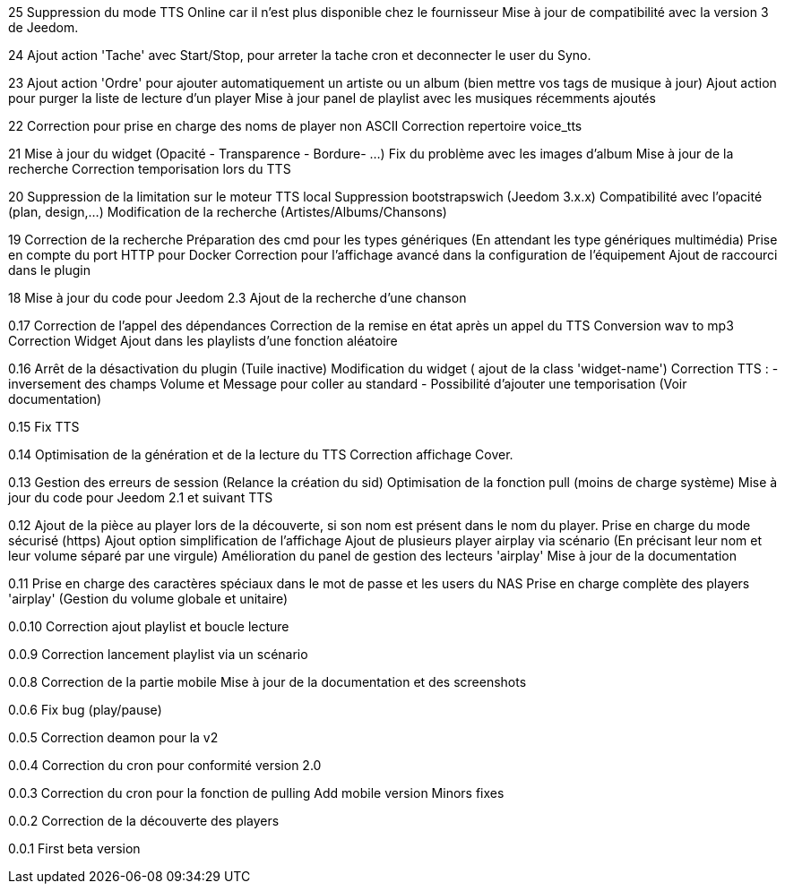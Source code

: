 ﻿25
Suppression du mode TTS Online car il n'est plus disponible chez le fournisseur
Mise à jour de compatibilité avec la version 3 de Jeedom.

24
Ajout action 'Tache' avec Start/Stop, pour arreter la tache cron et deconnecter le user du Syno.

23
Ajout action 'Ordre' pour ajouter automatiquement un artiste ou un album (bien mettre vos tags de musique à jour)
Ajout action pour purger la liste de lecture d'un player
Mise à jour panel de playlist avec les musiques récemments ajoutés

22
Correction pour prise en charge des noms de player non ASCII
Correction repertoire voice_tts

21
Mise à jour du widget (Opacité - Transparence - Bordure- ...)
Fix du problème avec les images d'album
Mise à jour de la recherche
Correction temporisation lors du TTS

20
Suppression de la limitation sur le moteur TTS local
Suppression bootstrapswich (Jeedom 3.x.x)
Compatibilité avec l'opacité (plan, design,...)
Modification de la recherche (Artistes/Albums/Chansons)

19
Correction de la recherche
Préparation des cmd pour les types génériques (En attendant les type génériques multimédia)
Prise en compte du port HTTP pour Docker
Correction pour l'affichage avancé dans la configuration de l'équipement
Ajout de raccourci dans le plugin


18
Mise à jour du code pour Jeedom 2.3
Ajout de la recherche d'une chanson


0.17
Correction de l'appel des dépendances
Correction de la remise en état après un appel du TTS
Conversion wav to mp3
Correction Widget
Ajout dans les playlists d'une fonction aléatoire

0.16
Arrêt de la désactivation du plugin (Tuile inactive)
Modification du widget ( ajout de la class 'widget-name')
Correction TTS : - inversement des champs Volume et Message pour coller au standard 
                 - Possibilité d'ajouter une temporisation (Voir documentation)

0.15
Fix TTS

0.14
Optimisation de la génération et de la lecture du TTS
Correction affichage Cover.

0.13
Gestion des erreurs de session (Relance la création du sid)
Optimisation de la fonction pull (moins de charge système)
Mise à jour du code pour Jeedom 2.1 et suivant
TTS
  
0.12
Ajout de la pièce au player lors de la découverte, si son nom est présent dans le nom du player.
Prise en charge du mode sécurisé (https) 
Ajout option simplification de l'affichage
Ajout de plusieurs player airplay via scénario (En précisant leur nom et leur volume séparé par une virgule)
Amélioration du panel de gestion des lecteurs 'airplay'
Mise à jour de la documentation

0.11
Prise en charge des caractères spéciaux dans le mot de passe et les users du NAS
Prise en charge complète des players 'airplay' (Gestion du volume globale et unitaire)

0.0.10
Correction ajout playlist et boucle lecture

0.0.9
Correction lancement playlist via un scénario

0.0.8
Correction de la partie mobile
Mise à jour de la documentation et des screenshots

0.0.6
Fix bug (play/pause)

0.0.5
Correction deamon pour la v2

0.0.4
Correction du cron pour conformité version 2.0

0.0.3
Correction du cron pour la fonction de pulling
Add mobile version
Minors fixes

0.0.2
Correction de la découverte des players

0.0.1
First beta version
